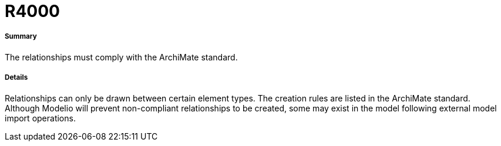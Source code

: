 // Disable all captions for figures.
:!figure-caption:

[[R4000]]

[[r4000]]
= R4000

[[Summary]]

[[summary]]
===== Summary

The relationships must comply with the ArchiMate standard.

[[Details]]

[[details]]
===== Details

Relationships can only be drawn between certain element types. The creation rules are listed in the ArchiMate standard. +
Although Modelio will prevent non-compliant relationships to be created, some may exist in the model following external model import operations.


